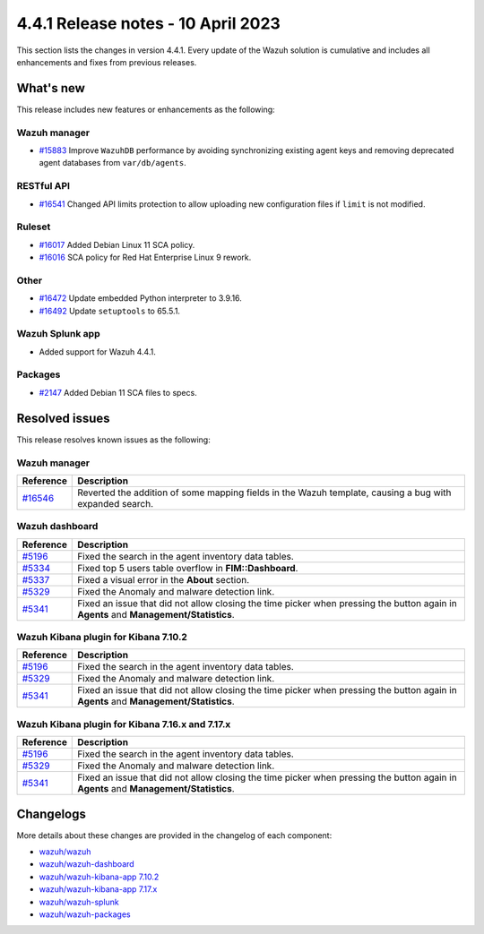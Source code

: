 .. Copyright (C) 2015, Wazuh, Inc.

.. meta::
  :description: Wazuh 4.4.1 has been released. Check out our release notes to discover the changes and additions of this release.

4.4.1 Release notes - 10 April 2023
===================================

This section lists the changes in version 4.4.1. Every update of the Wazuh solution is cumulative and includes all enhancements and fixes from previous releases.

What's new
----------

This release includes new features or enhancements as the following:

Wazuh manager
^^^^^^^^^^^^^
- `#15883 <https://github.com/wazuh/wazuh/pull/15883>`_ Improve ``WazuhDB`` performance by avoiding synchronizing existing agent keys and removing deprecated agent databases from ``var/db/agents``.

RESTful API
^^^^^^^^^^^
- `#16541 <https://github.com/wazuh/wazuh/pull/16541>`_ Changed API limits protection to allow uploading new configuration files if ``limit`` is not modified.

Ruleset
^^^^^^^
- `#16017 <https://github.com/wazuh/wazuh/pull/16017>`_ Added Debian Linux 11 SCA policy.
- `#16016 <https://github.com/wazuh/wazuh/pull/16016>`_ SCA policy for Red Hat Enterprise Linux 9 rework.

Other
^^^^^
- `#16472 <https://github.com/wazuh/wazuh/pull/16472>`_ Update embedded Python interpreter to 3.9.16. 
- `#16492 <https://github.com/wazuh/wazuh/pull/16492>`_ Update ``setuptools`` to 65.5.1.

Wazuh Splunk app
^^^^^^^^^^^^^^^^

- Added support for Wazuh 4.4.1.

Packages
^^^^^^^^
- `#2147 <https://github.com/wazuh/wazuh-packages/pull/2147>`_ Added Debian 11 SCA files to specs.


Resolved issues
---------------

This release resolves known issues as the following: 

Wazuh manager
^^^^^^^^^^^^^

==============================================================    =============
Reference                                                         Description
==============================================================    =============
`#16546 <https://github.com/wazuh/wazuh/pull/16546>`_             Reverted the addition of some mapping fields in the Wazuh template, causing a bug with expanded search.
==============================================================    =============

Wazuh dashboard
^^^^^^^^^^^^^^^

==============================================================    =============
Reference                                                         Description
==============================================================    =============
`#5196 <https://github.com/wazuh/wazuh-kibana-app/pull/5196>`_    Fixed the search in the agent inventory data tables.
`#5334 <https://github.com/wazuh/wazuh-kibana-app/pull/5334>`_    Fixed top 5 users table overflow in **FIM::Dashboard**.
`#5337 <https://github.com/wazuh/wazuh-kibana-app/pull/5337>`_    Fixed a visual error in the **About** section.
`#5329 <https://github.com/wazuh/wazuh-kibana-app/pull/5329>`_    Fixed the Anomaly and malware detection link.
`#5341 <https://github.com/wazuh/wazuh-kibana-app/pull/5341>`_    Fixed an issue that did not allow closing the time picker when pressing the button again in **Agents** and **Management/Statistics**.
==============================================================    =============

Wazuh Kibana plugin for Kibana 7.10.2
^^^^^^^^^^^^^^^^^^^^^^^^^^^^^^^^^^^^^

==============================================================    =============
Reference                                                         Description
==============================================================    =============
`#5196 <https://github.com/wazuh/wazuh-kibana-app/pull/5196>`_    Fixed the search in the agent inventory data tables.
`#5329 <https://github.com/wazuh/wazuh-kibana-app/pull/5329>`_    Fixed the Anomaly and malware detection link.
`#5341 <https://github.com/wazuh/wazuh-kibana-app/pull/5341>`_    Fixed an issue that did not allow closing the time picker when pressing the button again in **Agents** and **Management/Statistics**.
==============================================================    =============

Wazuh Kibana plugin for Kibana 7.16.x and 7.17.x
^^^^^^^^^^^^^^^^^^^^^^^^^^^^^^^^^^^^^^^^^^^^^^^^

==============================================================    =============
Reference                                                         Description
==============================================================    =============
`#5196 <https://github.com/wazuh/wazuh-kibana-app/pull/5196>`_    Fixed the search in the agent inventory data tables.
`#5329 <https://github.com/wazuh/wazuh-kibana-app/pull/5329>`_    Fixed the Anomaly and malware detection link.
`#5341 <https://github.com/wazuh/wazuh-kibana-app/pull/5341>`_    Fixed an issue that did not allow closing the time picker when pressing the button again in **Agents** and **Management/Statistics**.
==============================================================    =============

Changelogs
----------

More details about these changes are provided in the changelog of each component:

- `wazuh/wazuh <https://github.com/wazuh/wazuh/blob/v4.4.1/CHANGELOG.md>`_
- `wazuh/wazuh-dashboard <https://github.com/wazuh/wazuh-kibana-app/blob/v4.4.1-2.6.0/CHANGELOG.md>`_
- `wazuh/wazuh-kibana-app 7.10.2 <https://github.com/wazuh/wazuh-kibana-app/blob/v4.4.1-7.10.2/CHANGELOG.md>`_
- `wazuh/wazuh-kibana-app 7.17.x <https://github.com/wazuh/wazuh-kibana-app/blob/v4.4.1-7.17.9/CHANGELOG.md>`_
- `wazuh/wazuh-splunk <https://github.com/wazuh/wazuh-splunk/blob/v4.4.1-8.2/CHANGELOG.md>`_
- `wazuh/wazuh-packages <https://github.com/wazuh/wazuh-packages/releases/tag/v4.4.1>`_

